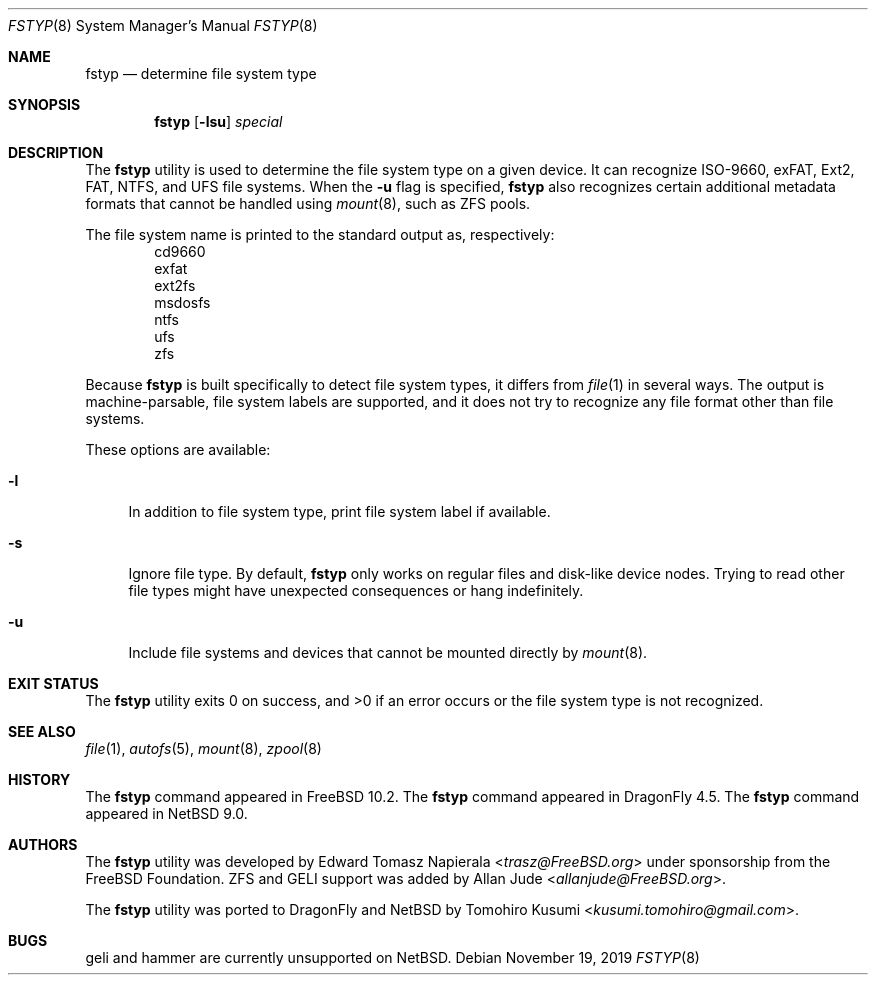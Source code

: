 .\" $NetBSD: fstyp.8,v 1.3 2019/11/18 14:53:34 tkusumi Exp $
.\"
.\" Copyright (c) 2017 The NetBSD Foundation, Inc.
.\" Copyright (c) 2016 The DragonFly Project
.\" Copyright (c) 2014 The FreeBSD Foundation
.\" All rights reserved.
.\"
.\" This code is derived from software contributed to The NetBSD Foundation
.\" by Tomohiro Kusumi.
.\"
.\" This software was developed by Edward Tomasz Napierala under sponsorship
.\" from the FreeBSD Foundation.
.\"
.\" Redistribution and use in source and binary forms, with or without
.\" modification, are permitted provided that the following conditions
.\" are met:
.\" 1. Redistributions of source code must retain the above copyright
.\"    notice, this list of conditions and the following disclaimer.
.\" 2. Redistributions in binary form must reproduce the above copyright
.\"    notice, this list of conditions and the following disclaimer in the
.\"    documentation and/or other materials provided with the distribution.
.\"
.\" THIS SOFTWARE IS PROVIDED BY THE AUTHORS AND CONTRIBUTORS ``AS IS'' AND
.\" ANY EXPRESS OR IMPLIED WARRANTIES, INCLUDING, BUT NOT LIMITED TO, THE
.\" IMPLIED WARRANTIES OF MERCHANTABILITY AND FITNESS FOR A PARTICULAR PURPOSE
.\" ARE DISCLAIMED.  IN NO EVENT SHALL THE AUTHORS OR CONTRIBUTORS BE LIABLE
.\" FOR ANY DIRECT, INDIRECT, INCIDENTAL, SPECIAL, EXEMPLARY, OR CONSEQUENTIAL
.\" DAMAGES (INCLUDING, BUT NOT LIMITED TO, PROCUREMENT OF SUBSTITUTE GOODS
.\" OR SERVICES; LOSS OF USE, DATA, OR PROFITS; OR BUSINESS INTERRUPTION)
.\" HOWEVER CAUSED AND ON ANY THEORY OF LIABILITY, WHETHER IN CONTRACT, STRICT
.\" LIABILITY, OR TORT (INCLUDING NEGLIGENCE OR OTHERWISE) ARISING IN ANY WAY
.\" OUT OF THE USE OF THIS SOFTWARE, EVEN IF ADVISED OF THE POSSIBILITY OF
.\" SUCH DAMAGE.
.\"
.\" $FreeBSD$
.\"
.Dd November 19, 2019
.Dt FSTYP 8
.Os
.Sh NAME
.Nm fstyp
.Nd determine file system type
.Sh SYNOPSIS
.Nm
.Op Fl lsu
.Ar special
.Sh DESCRIPTION
The
.Nm
utility is used to determine the file system type on a given device.
It can recognize ISO-9660, exFAT, Ext2, FAT, NTFS, and UFS file systems.
When the
.Fl u
flag is specified,
.Nm
also recognizes certain additional metadata formats that cannot be
handled using
.Xr mount 8 ,
such as ZFS pools.
.Pp
The file system name is printed to the standard output
as, respectively:
.Bl -item -offset indent -compact
.It
cd9660
.It
exfat
.It
ext2fs
.It
msdosfs
.It
ntfs
.It
ufs
.It
zfs
.El
.Pp
Because
.Nm
is built specifically to detect file system types, it differs from
.Xr file 1
in several ways.
The output is machine-parsable, file system labels are supported,
and it does not try to recognize any file format other than file systems.
.Pp
These options are available:
.Bl -tag -width ".Fl l"
.It Fl l
In addition to file system type, print file system label if available.
.It Fl s
Ignore file type.
By default,
.Nm
only works on regular files and disk-like device nodes.
Trying to read other file types might have unexpected consequences or hang
indefinitely.
.It Fl u
Include file systems and devices that cannot be mounted directly by
.Xr mount 8 .
.El
.Sh EXIT STATUS
The
.Nm
utility exits 0 on success, and >0 if an error occurs or the file system
type is not recognized.
.Sh SEE ALSO
.Xr file 1 ,
.Xr autofs 5 ,
.Xr mount 8 ,
.Xr zpool 8
.Sh HISTORY
The
.Nm
command appeared in
.Fx 10.2 .
The
.Nm
command appeared in
.Dx 4.5 .
The
.Nm
command appeared in
.Nx 9.0 .
.Sh AUTHORS
.An -nosplit
The
.Nm
utility was developed by
.An Edward Tomasz Napierala Aq Mt trasz@FreeBSD.org
under sponsorship from the
.Fx
Foundation.
ZFS and GELI support was added by
.An Allan Jude Aq Mt allanjude@FreeBSD.org .
.Pp
The
.Nm
utility was ported to
.Dx
and
.Nx
by
.An Tomohiro Kusumi Aq Mt kusumi.tomohiro@gmail.com .
.Sh BUGS
geli and hammer are currently unsupported on
.Nx .
